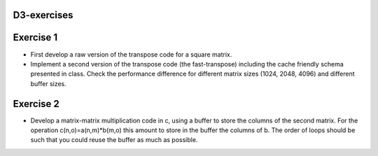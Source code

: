 D3-exercises
============


Exercise 1
==========

- First  develop  a  raw  version  of  the  transpose  code  for  a square   matrix.   
- Implement   a   second   version   of   the transpose  code  (the  fast-transpose)  including  the  cache friendly   schema   presented   in   class.   Check   the  performance  difference  for  different  matrix  sizes  (1024, 2048, 4096) and different buffer sizes. 

Exercise 2
==========

- Develop a matrix-matrix multiplication code in c, using a buffer to store the columns of the second matrix. For the operation c(n,o)=a(n,m)*b(m,o) this amount to store in the buffer the columns of b. The order of loops should be such that you could reuse the buffer as much as possible.   
